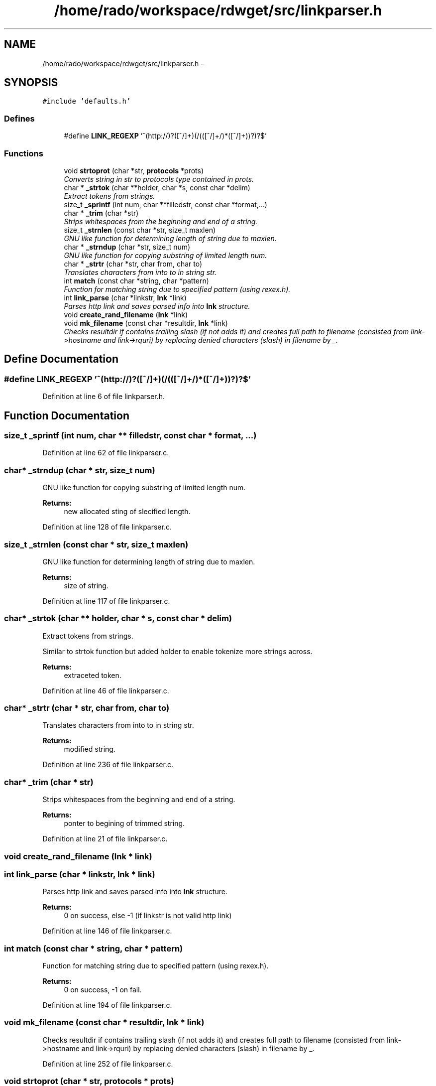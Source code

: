 .TH "/home/rado/workspace/rdwget/src/linkparser.h" 3 "26 Feb 2009" "Version 1.0" "RDWGET" \" -*- nroff -*-
.ad l
.nh
.SH NAME
/home/rado/workspace/rdwget/src/linkparser.h \- 
.SH SYNOPSIS
.br
.PP
\fC#include 'defaults.h'\fP
.br

.SS "Defines"

.in +1c
.ti -1c
.RI "#define \fBLINK_REGEXP\fP   '^(http://)?([^/]+)(/(([^/]+/)*([^/]+))?)?$'"
.br
.in -1c
.SS "Functions"

.in +1c
.ti -1c
.RI "void \fBstrtoprot\fP (char *str, \fBprotocols\fP *prots)"
.br
.RI "\fIConverts string in str to protocols type contained in prots. \fP"
.ti -1c
.RI "char * \fB_strtok\fP (char **holder, char *s, const char *delim)"
.br
.RI "\fIExtract tokens from strings. \fP"
.ti -1c
.RI "size_t \fB_sprintf\fP (int num, char **filledstr, const char *format,...)"
.br
.ti -1c
.RI "char * \fB_trim\fP (char *str)"
.br
.RI "\fIStrips whitespaces from the beginning and end of a string. \fP"
.ti -1c
.RI "size_t \fB_strnlen\fP (const char *str, size_t maxlen)"
.br
.RI "\fIGNU like function for determining length of string due to maxlen. \fP"
.ti -1c
.RI "char * \fB_strndup\fP (char *str, size_t num)"
.br
.RI "\fIGNU like function for copying substring of limited length num. \fP"
.ti -1c
.RI "char * \fB_strtr\fP (char *str, char from, char to)"
.br
.RI "\fITranslates characters from into to in string str. \fP"
.ti -1c
.RI "int \fBmatch\fP (const char *string, char *pattern)"
.br
.RI "\fIFunction for matching string due to specified pattern (using rexex.h). \fP"
.ti -1c
.RI "int \fBlink_parse\fP (char *linkstr, \fBlnk\fP *link)"
.br
.RI "\fIParses http link and saves parsed info into \fBlnk\fP structure. \fP"
.ti -1c
.RI "void \fBcreate_rand_filename\fP (\fBlnk\fP *link)"
.br
.ti -1c
.RI "void \fBmk_filename\fP (const char *resultdir, \fBlnk\fP *link)"
.br
.RI "\fIChecks resultdir if contains trailing slash (if not adds it) and creates full path to filename (consisted from link->hostname and link->rquri) by replacing denied characters (slash) in filename by _. \fP"
.in -1c
.SH "Define Documentation"
.PP 
.SS "#define LINK_REGEXP   '^(http://)?([^/]+)(/(([^/]+/)*([^/]+))?)?$'"
.PP
Definition at line 6 of file linkparser.h.
.SH "Function Documentation"
.PP 
.SS "size_t _sprintf (int num, char ** filledstr, const char * format,  ...)"
.PP
Definition at line 62 of file linkparser.c.
.SS "char* _strndup (char * str, size_t num)"
.PP
GNU like function for copying substring of limited length num. 
.PP
\fBReturns:\fP
.RS 4
new allocated sting of slecified length. 
.RE
.PP

.PP
Definition at line 128 of file linkparser.c.
.SS "size_t _strnlen (const char * str, size_t maxlen)"
.PP
GNU like function for determining length of string due to maxlen. 
.PP
\fBReturns:\fP
.RS 4
size of string. 
.RE
.PP

.PP
Definition at line 117 of file linkparser.c.
.SS "char* _strtok (char ** holder, char * s, const char * delim)"
.PP
Extract tokens from strings. 
.PP
Similar to strtok function but added holder to enable tokenize more strings across. 
.PP
\fBReturns:\fP
.RS 4
extraceted token. 
.RE
.PP

.PP
Definition at line 46 of file linkparser.c.
.SS "char* _strtr (char * str, char from, char to)"
.PP
Translates characters from into to in string str. 
.PP
\fBReturns:\fP
.RS 4
modified string. 
.RE
.PP

.PP
Definition at line 236 of file linkparser.c.
.SS "char* _trim (char * str)"
.PP
Strips whitespaces from the beginning and end of a string. 
.PP
\fBReturns:\fP
.RS 4
ponter to begining of trimmed string. 
.RE
.PP

.PP
Definition at line 21 of file linkparser.c.
.SS "void create_rand_filename (\fBlnk\fP * link)"
.PP
.SS "int link_parse (char * linkstr, \fBlnk\fP * link)"
.PP
Parses http link and saves parsed info into \fBlnk\fP structure. 
.PP
\fBReturns:\fP
.RS 4
0 on success, else -1 (if linkstr is not valid http link) 
.RE
.PP

.PP
Definition at line 146 of file linkparser.c.
.SS "int match (const char * string, char * pattern)"
.PP
Function for matching string due to specified pattern (using rexex.h). 
.PP
\fBReturns:\fP
.RS 4
0 on success, -1 on fail. 
.RE
.PP

.PP
Definition at line 194 of file linkparser.c.
.SS "void mk_filename (const char * resultdir, \fBlnk\fP * link)"
.PP
Checks resultdir if contains trailing slash (if not adds it) and creates full path to filename (consisted from link->hostname and link->rquri) by replacing denied characters (slash) in filename by _. 
.PP
Definition at line 252 of file linkparser.c.
.SS "void strtoprot (char * str, \fBprotocols\fP * prots)"
.PP
Converts string in str to protocols type contained in prots. 
.PP
Definition at line 97 of file linkparser.c.
.SH "Author"
.PP 
Generated automatically by Doxygen for RDWGET from the source code.
